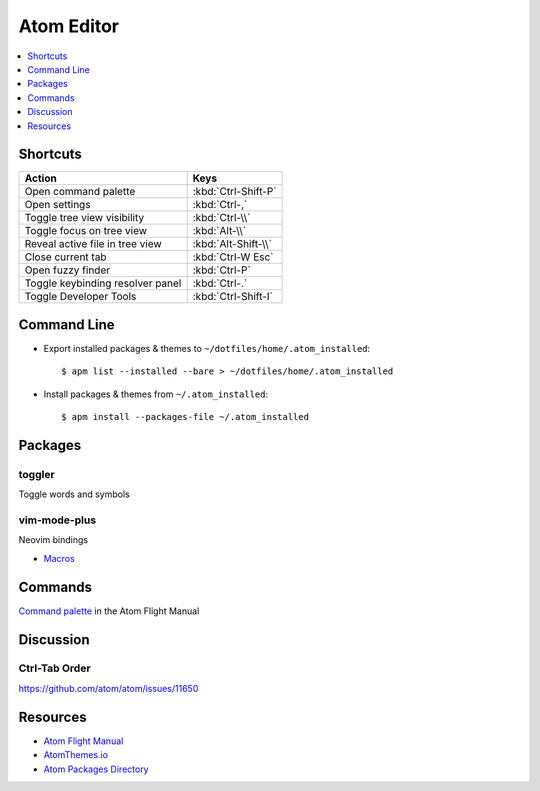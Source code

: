 .. _atom:

===========
Atom Editor
===========

.. highlight:: console

.. contents::
    :local:
    :depth: 1

Shortcuts
=========

.. list-table::
    :header-rows: 1

    * - Action
      - Keys

    * - Open command palette
      - :kbd:`Ctrl-Shift-P`

    * - Open settings
      - :kbd:`Ctrl-,`

    * - Toggle tree view visibility
      - :kbd:`Ctrl-\\`

    * - Toggle focus on tree view
      - :kbd:`Alt-\\`

    * - Reveal active file in tree view
      - :kbd:`Alt-Shift-\\`

    * - Close current tab
      - :kbd:`Ctrl-W Esc`

    * - Open fuzzy finder
      - :kbd:`Ctrl-P`

    * - Toggle keybinding resolver panel
      - :kbd:`Ctrl-.`

    * - Toggle Developer Tools
      - :kbd:`Ctrl-Shift-I`


Command Line
============

- Export installed packages & themes to ``~/dotfiles/home/.atom_installed``::

    $ apm list --installed --bare > ~/dotfiles/home/.atom_installed

- Install packages & themes from ``~/.atom_installed``::

    $ apm install --packages-file ~/.atom_installed


Packages
========

toggler
-------

Toggle words and symbols

vim-mode-plus
-------------

Neovim bindings

- `Macros <https://github.com/JunSuzukiJapan/atom-keyboard-macros-vim/issues/5#issuecomment-212849566>`_



Commands
========

`Command palette <http://flight-manual.atom.io/getting-started/sections/atom-basics/#command-palette>`_ in the Atom Flight Manual


Discussion
==========

Ctrl-Tab Order
--------------

https://github.com/atom/atom/issues/11650


Resources
=========

- `Atom Flight Manual <http://flight-manual.atom.io/>`_
- `AtomThemes.io <http://atomthemes.io/>`_
- `Atom Packages Directory <http://atom-packages.directory/>`_
